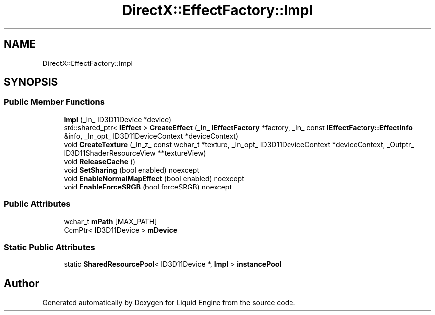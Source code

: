 .TH "DirectX::EffectFactory::Impl" 3 "Fri Aug 11 2023" "Liquid Engine" \" -*- nroff -*-
.ad l
.nh
.SH NAME
DirectX::EffectFactory::Impl
.SH SYNOPSIS
.br
.PP
.SS "Public Member Functions"

.in +1c
.ti -1c
.RI "\fBImpl\fP (_In_ ID3D11Device *device)"
.br
.ti -1c
.RI "std::shared_ptr< \fBIEffect\fP > \fBCreateEffect\fP (_In_ \fBIEffectFactory\fP *factory, _In_ const \fBIEffectFactory::EffectInfo\fP &info, _In_opt_ ID3D11DeviceContext *deviceContext)"
.br
.ti -1c
.RI "void \fBCreateTexture\fP (_In_z_ const wchar_t *texture, _In_opt_ ID3D11DeviceContext *deviceContext, _Outptr_ ID3D11ShaderResourceView **textureView)"
.br
.ti -1c
.RI "void \fBReleaseCache\fP ()"
.br
.ti -1c
.RI "void \fBSetSharing\fP (bool enabled) noexcept"
.br
.ti -1c
.RI "void \fBEnableNormalMapEffect\fP (bool enabled) noexcept"
.br
.ti -1c
.RI "void \fBEnableForceSRGB\fP (bool forceSRGB) noexcept"
.br
.in -1c
.SS "Public Attributes"

.in +1c
.ti -1c
.RI "wchar_t \fBmPath\fP [MAX_PATH]"
.br
.ti -1c
.RI "ComPtr< ID3D11Device > \fBmDevice\fP"
.br
.in -1c
.SS "Static Public Attributes"

.in +1c
.ti -1c
.RI "static \fBSharedResourcePool\fP< ID3D11Device *, \fBImpl\fP > \fBinstancePool\fP"
.br
.in -1c

.SH "Author"
.PP 
Generated automatically by Doxygen for Liquid Engine from the source code\&.
